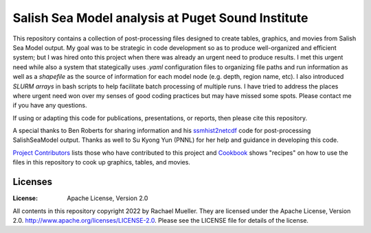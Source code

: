 ************************
Salish Sea Model analysis at Puget Sound Institute 
************************
This repository contains a collection of post-processing files designed to create tables, graphics, and movies from Salish Sea Model output.  My goal was to be strategic in code development so as to produce well-organized and efficient system; but I was hired onto this project when there was already an urgent need to produce results.  I met this urgent need while also a system that stategically uses `.yaml` configuration files to organizing file paths and run information as well as a `shapefile` as the source of information for each model node (e.g. depth, region name, etc).  I also introduced `SLURM arrays` in bash scripts to help facilitate batch processing of multiple runs.  I have tried to address the places where urgent need won over my senses of good coding practices but may have missed some spots.  Please contact me if you have any questions.  

If using or adapting this code for publications, presentations, or reports, then please cite this repository.

A special thanks to Ben Roberts for sharing information and his `ssmhist2netcdf`_ code for post-processing SalishSeaModel output.  Thanks as well to Su Kyong Yun (PNNL) for her help and guidance in developing this code.  

`Project Contributors`_ lists those who have contributed to this project and `Cookbook`_ shows "recipes" on how to use the files in this repository to cook up graphics, tables, and movies.  

Licenses
========
:License: Apache License, Version 2.0

All contents in this repository copyright 2022 by Rachael Mueller.  They are licensed under the Apache License, Version 2.0.
http://www.apache.org/licenses/LICENSE-2.0.  Please see the LICENSE file for details of the license.   



.. _Project Contributors: https://github.com/RachaelDMueller/SalishSeaModel-analysis/blob/main/docs/CONTRIBUTORS.rst
.. _University of Washington: https://www.pugetsoundinstitute.org
.. _Cookbook: https://github.com/RachaelDMueller/SalishSeaModel-analysis/blob/main/docs/creating_graphics_movies.md
.. _ssmhist2netcdf: https://github.com/bedaro/ssm-analysis/tree/main/ssmhist2cdf
